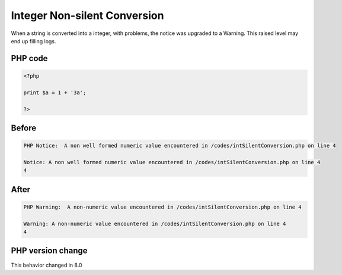 .. _`integer-non-silent-conversion`:

Integer Non-silent Conversion
=============================
.. meta::
	:description:
		Integer Non-silent Conversion: When a string is converted into a integer, with problems, the notice was upgraded to a Warning.
	:twitter:card: summary_large_image
	:twitter:site: @exakat
	:twitter:title: Integer Non-silent Conversion
	:twitter:description: Integer Non-silent Conversion: When a string is converted into a integer, with problems, the notice was upgraded to a Warning
	:twitter:creator: @exakat
	:twitter:image:src: https://php-changed-behaviors.readthedocs.io/en/latest/_static/logo.png
	:og:image: https://php-changed-behaviors.readthedocs.io/en/latest/_static/logo.png
	:og:title: Integer Non-silent Conversion
	:og:type: article
	:og:description: When a string is converted into a integer, with problems, the notice was upgraded to a Warning
	:og:url: https://php-tips.readthedocs.io/en/latest/tips/intSilentConversion.html
	:og:locale: en

When a string is converted into a integer, with problems, the notice was upgraded to a Warning. This raised level may end up filling logs.

PHP code
________
.. code-block:: php

   <?php
   
   print $a = 1 + '3a';
   
   ?>

Before
______
.. code-block:: output

   PHP Notice:  A non well formed numeric value encountered in /codes/intSilentConversion.php on line 4
   
   Notice: A non well formed numeric value encountered in /codes/intSilentConversion.php on line 4
   4

After
______
.. code-block:: output

   PHP Warning:  A non-numeric value encountered in /codes/intSilentConversion.php on line 4
   
   Warning: A non-numeric value encountered in /codes/intSilentConversion.php on line 4
   4


PHP version change
__________________
This behavior changed in 8.0



